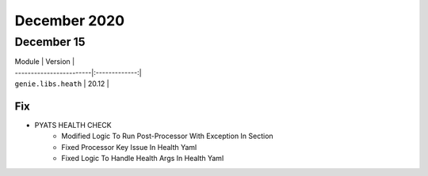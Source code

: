 December 2020
=============

December 15
-----------

| Module                  | Version       |
| ------------------------|:-------------:|
| ``genie.libs.heath``    |  20.12        |

--------------------------------------------------------------------------------
                                      Fix                                       
--------------------------------------------------------------------------------

* PYATS HEALTH CHECK
    * Modified Logic To Run Post-Processor With Exception In Section
    * Fixed Processor Key Issue In Health Yaml
    * Fixed Logic To Handle Health Args In Health Yaml


